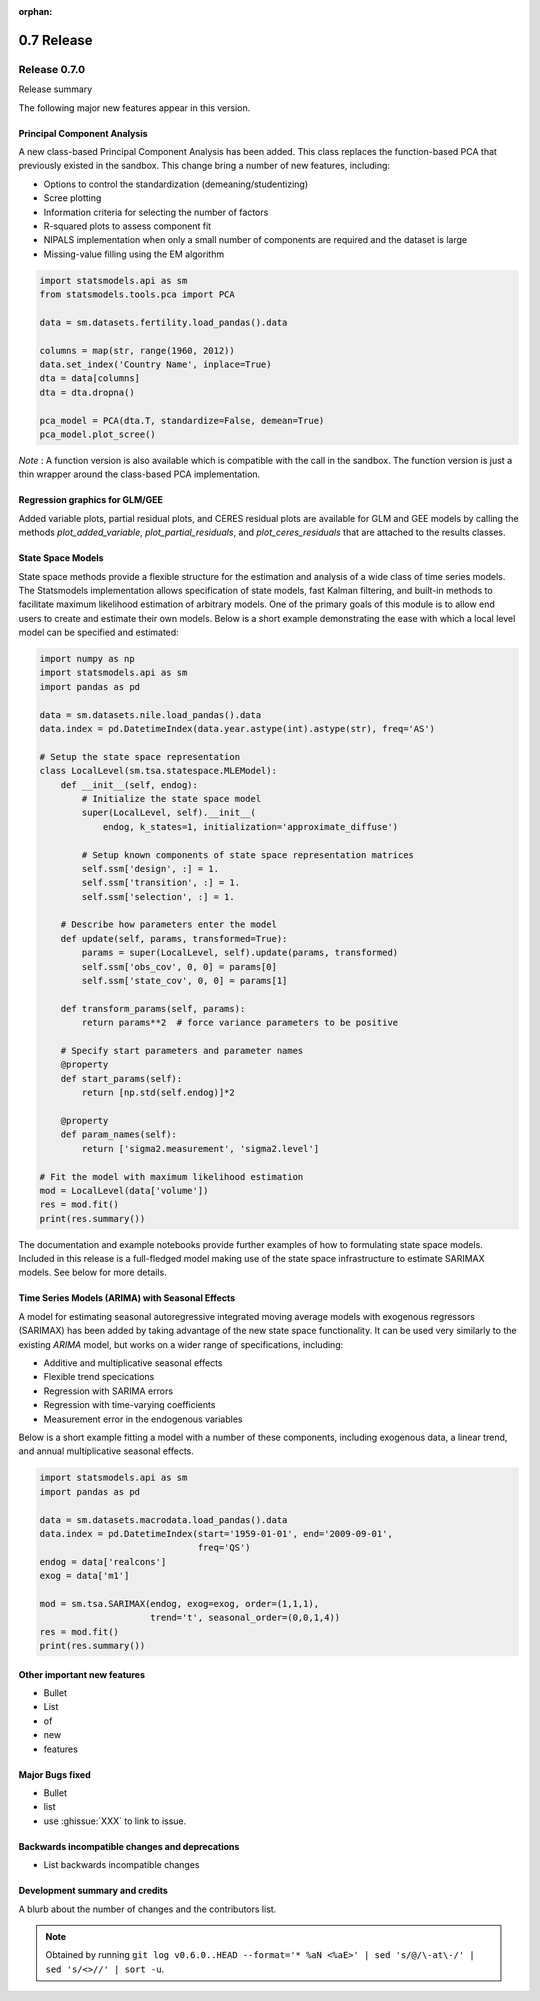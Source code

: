 :orphan:

===========
0.7 Release
===========

Release 0.7.0
=============

Release summary

The following major new features appear in this version.

Principal Component Analysis
----------------------------

A new class-based Principal Component Analysis has been added.  This
class replaces the function-based PCA that previously existed in the
sandbox.  This change bring a number of new features, including:

* Options to control the standardization (demeaning/studentizing)
* Scree plotting
* Information criteria for selecting the number of factors
* R-squared plots to assess component fit
* NIPALS implementation when only a small number of components are required and the dataset is large
* Missing-value filling using the EM algorithm

.. code-block:: python

   import statsmodels.api as sm
   from statsmodels.tools.pca import PCA

   data = sm.datasets.fertility.load_pandas().data

   columns = map(str, range(1960, 2012))
   data.set_index('Country Name', inplace=True)
   dta = data[columns]
   dta = dta.dropna()

   pca_model = PCA(dta.T, standardize=False, demean=True)
   pca_model.plot_scree()

*Note* : A function version is also available which is compatible with the
call in the sandbox.  The function version is just a thin wrapper around the
class-based PCA implementation.

Regression graphics for GLM/GEE
-------------------------------

Added variable plots, partial residual plots, and CERES residual plots
are available for GLM and GEE models by calling the methods
`plot_added_variable`, `plot_partial_residuals`, and
`plot_ceres_residuals` that are attached to the results classes.

State Space Models
------------------

State space methods provide a flexible structure for the estimation and
analysis of a wide class of time series models. The Statsmodels implementation
allows specification of state models, fast Kalman filtering, and built-in
methods to facilitate maximum likelihood estimation of arbitrary models. One of
the primary goals of this module is to allow end users to create and estimate
their own models. Below is a short example demonstrating the ease with which a
local level model can be specified and estimated:

.. code-block:: python

   import numpy as np
   import statsmodels.api as sm
   import pandas as pd

   data = sm.datasets.nile.load_pandas().data
   data.index = pd.DatetimeIndex(data.year.astype(int).astype(str), freq='AS')

   # Setup the state space representation
   class LocalLevel(sm.tsa.statespace.MLEModel):
       def __init__(self, endog):
           # Initialize the state space model
           super(LocalLevel, self).__init__(
               endog, k_states=1, initialization='approximate_diffuse')

           # Setup known components of state space representation matrices
           self.ssm['design', :] = 1.
           self.ssm['transition', :] = 1.
           self.ssm['selection', :] = 1.

       # Describe how parameters enter the model
       def update(self, params, transformed=True):
           params = super(LocalLevel, self).update(params, transformed)
           self.ssm['obs_cov', 0, 0] = params[0]
           self.ssm['state_cov', 0, 0] = params[1]

       def transform_params(self, params):
           return params**2  # force variance parameters to be positive

       # Specify start parameters and parameter names
       @property
       def start_params(self):
           return [np.std(self.endog)]*2

       @property
       def param_names(self):
           return ['sigma2.measurement', 'sigma2.level']

   # Fit the model with maximum likelihood estimation
   mod = LocalLevel(data['volume'])
   res = mod.fit()
   print(res.summary())

The documentation and example notebooks provide further examples of how to
formulating state space models. Included in this release is a full-fledged
model making use of the state space infrastructure to estimate SARIMAX
models. See below for more details.

Time Series Models (ARIMA) with Seasonal Effects
------------------------------------------------

A model for estimating seasonal autoregressive integrated moving average models
with exogenous regressors (SARIMAX) has been added by taking advantage of the
new state space functionality. It can be used very similarly to the existing
`ARIMA` model, but works on a wider range of specifications, including:

* Additive and multiplicative seasonal effects
* Flexible trend specications
* Regression with SARIMA errors
* Regression with time-varying coefficients
* Measurement error in the endogenous variables

Below is a short example fitting a model with a number of these components,
including exogenous data, a linear trend, and annual multiplicative seasonal
effects.

.. code-block:: python

   import statsmodels.api as sm
   import pandas as pd

   data = sm.datasets.macrodata.load_pandas().data
   data.index = pd.DatetimeIndex(start='1959-01-01', end='2009-09-01',
                                 freq='QS')
   endog = data['realcons']
   exog = data['m1']

   mod = sm.tsa.SARIMAX(endog, exog=exog, order=(1,1,1),
                        trend='t', seasonal_order=(0,0,1,4))
   res = mod.fit()
   print(res.summary())

Other important new features
----------------------------

* Bullet
* List
* of
* new
* features

Major Bugs fixed
----------------

* Bullet
* list
* use :ghissue:`XXX` to link to issue.

Backwards incompatible changes and deprecations
-----------------------------------------------

* List backwards incompatible changes

Development summary and credits
-------------------------------

A blurb about the number of changes and the contributors list.

.. note::

   Obtained by running ``git log v0.6.0..HEAD --format='* %aN <%aE>' | sed 's/@/\-at\-/' | sed 's/<>//' | sort -u``.

